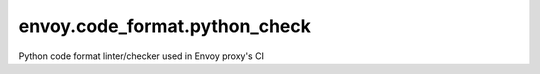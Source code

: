
envoy.code_format.python_check
==============================

Python code format linter/checker used in Envoy proxy's CI
